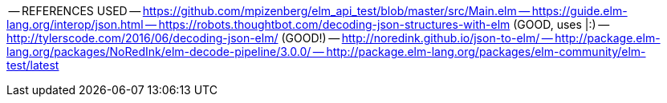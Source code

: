 -- REFERENCES USED
-- https://github.com/mpizenberg/elm_api_test/blob/master/src/Main.elm
-- https://guide.elm-lang.org/interop/json.html
-- https://robots.thoughtbot.com/decoding-json-structures-with-elm (GOOD, uses |:)
-- http://tylerscode.com/2016/06/decoding-json-elm/ (GOOD!)
-- http://noredink.github.io/json-to-elm/
-- http://package.elm-lang.org/packages/NoRedInk/elm-decode-pipeline/3.0.0/
-- http://package.elm-lang.org/packages/elm-community/elm-test/latest
